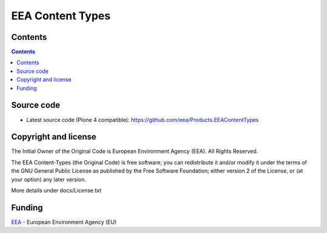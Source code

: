 =================
EEA Content Types
=================
.. image:: http://ci.eionet.europa.eu/job/Products.EEAContentTypes-www/badge/icon
  :target: http://ci.eionet.europa.eu/job/Products.EEAContentTypes-www/lastBuild
.. image:: http://ci.eionet.europa.eu/job/Products.EEAContentTypes-plone4/badge/icon
  :target: http://ci.eionet.europa.eu/job/Products.EEAContentTypes-plone4/lastBuild

Contents
========

.. contents::


Source code
===========

- Latest source code (Plone 4 compatible):
  https://github.com/eea/Products.EEAContentTypes


Copyright and license
=====================
The Initial Owner of the Original Code is European Environment Agency (EEA).
All Rights Reserved.

The EEA Content-Types (the Original Code) is free software;
you can redistribute it and/or modify it under the terms of the GNU
General Public License as published by the Free Software Foundation;
either version 2 of the License, or (at your option) any later
version.

More details under docs/License.txt


Funding
=======

EEA_ - European Environment Agency (EU)

.. _EEA: http://www.eea.europa.eu/



